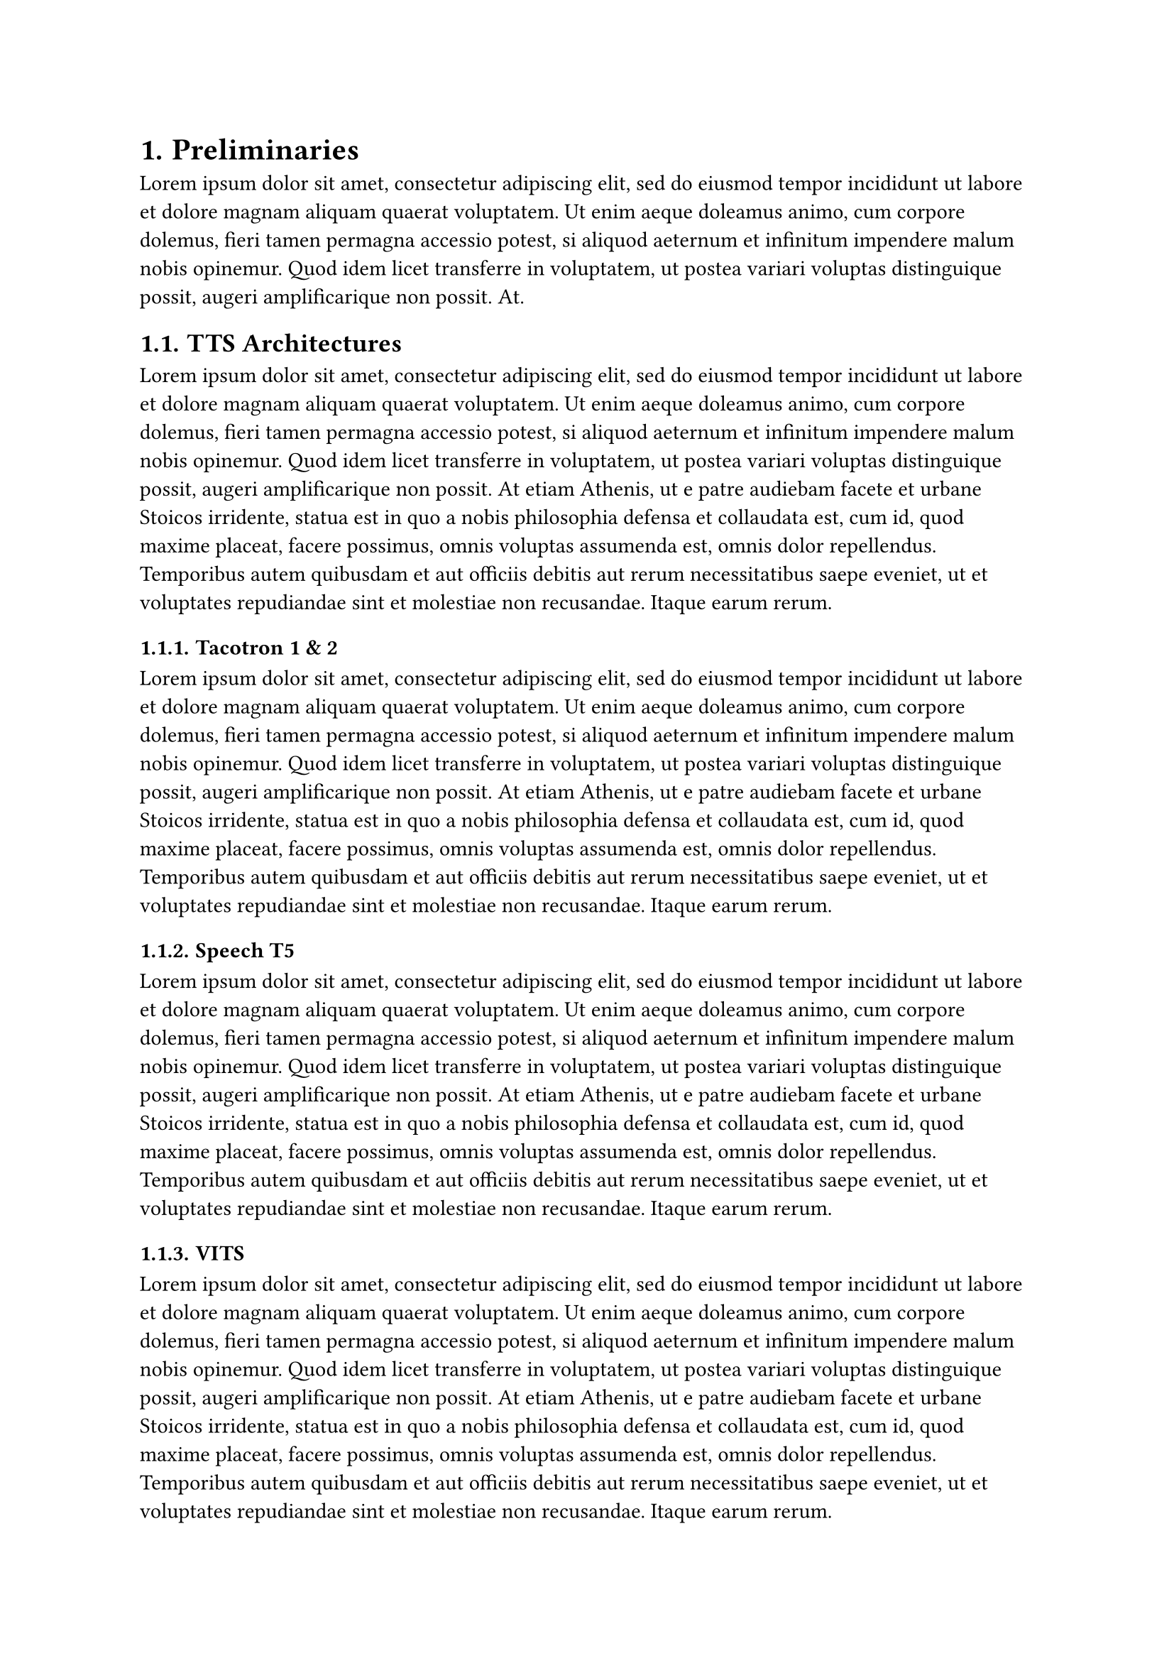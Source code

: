 #set heading(numbering: "1.")

= Preliminaries
#lorem(60)

== TTS Architectures
#lorem(120)

=== Tacotron 1 & 2
#lorem(120)

=== Speech T5
#lorem(120)

=== VITS
#lorem(120)

=== Tortoise TTS
#lorem(120)

== Evaluating TTS Systems
#lorem(120)

=== Human Evaluation
#lorem(120)

=== Objective Metrics
#lorem(120)

=== Predictor Networks
#lorem(120)

=== Self Supervised Networks
#lorem(120)
